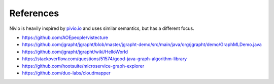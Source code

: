 References
==========

Nivio is heavily inspired by `pivio.io <http://pivio.io>`_ and uses similar semantics, but has a different focus.

* https://github.com/AOEpeople/vistecture
* https://github.com/jgrapht/jgrapht/blob/master/jgrapht-demo/src/main/java/org/jgrapht/demo/GraphMLDemo.java
* https://github.com/jgrapht/jgrapht/wiki/HelloWorld
* https://stackoverflow.com/questions/51574/good-java-graph-algorithm-library
* https://github.com/hootsuite/microservice-graph-explorer
* https://github.com/duo-labs/cloudmapper
